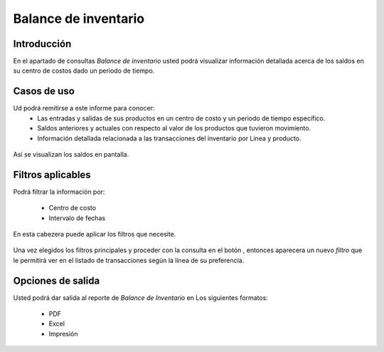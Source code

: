 =====================
Balance de inventario
=====================

Introducción
------------
En el apartado de consultas *Balance de inventario* usted podrá visualizar información detallada acerca de los saldos en su centro de costos dado un periodo de tiempo.

Casos de uso
------------
Ud podrá remitirse a este informe para conocer:
 	- Las entradas y salidas de sus productos en un centro de costo y un periodo de tiempo específico.
 	- Saldos anteriores y actuales con respecto al valor de los productos que tuvieron movimiento.
 	- Información detallada relacionada a las transacciones del inventario por Línea y producto.

.. figure:: /_images/generales/placeholder.png
  :align: center

  Así se visualizan los saldos en pantalla.

Filtros aplicables
------------------
Podrá filtrar la información por:

	- Centro de costo
	- Intervalo de fechas

.. figure:: /_images/generales/placeholder.png
  :align: center

  En esta cabezera puede aplicar los filtros que necesite. 

Una vez elegidos los filtros principales y proceder con la consulta en el botón |btn_ok.bmp|, entonces aparecera un nuevo *filtro* que le permitirá ver en el listado de transacciones según la línea de su preferencia.

Opciones de salida
------------------
Usted podrá dar salida al reporte de *Balance de Inventario* en Los siguientes formatos:

	- PDF
	- Excel
	- Impresión

	

.. |wznew.bmp| image:: /_images/generales/wznew.bmp
.. |wzedit.bmp| image:: /_images/generales/wzedit.bmp
.. |buscar.bmp| image:: /_images/generales/buscar.bmp
.. |delete.bmp| image:: /_images/generales/delete.bmp
.. |btn_ok.bmp| image:: /_images/generales/btn_ok.bmp
.. |refresh.bmp| image:: /_images/generales/refresh.bmp
.. |descartar.bmp| image:: /_images/generales/descartar.bmp
.. |save.bmp| image:: /_images/generales/save.bmp